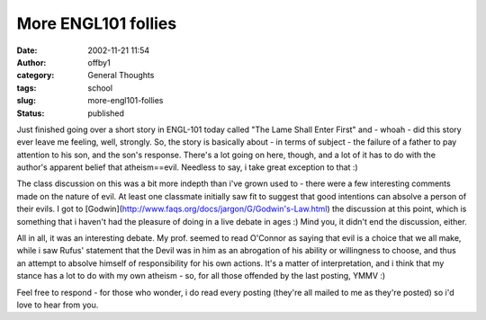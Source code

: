 More ENGL101 follies
####################
:date: 2002-11-21 11:54
:author: offby1
:category: General Thoughts
:tags: school
:slug: more-engl101-follies
:status: published

Just finished going over a short story in ENGL-101 today called "The
Lame Shall Enter First" and - whoah - did this story ever leave me
feeling, well, strongly. So, the story is basically about - in terms of
subject - the failure of a father to pay attention to his son, and the
son's response. There's a lot going on here, though, and a lot of it has
to do with the author's apparent belief that atheism==evil. Needless to
say, i take great exception to that :)

The class discussion on this was a bit more indepth than i've grown used
to - there were a few interesting comments made on the nature of evil.
At least one classmate initially saw fit to suggest that good intentions
can absolve a person of their evils. I got to
[Godwin](http://www.faqs.org/docs/jargon/G/Godwin's-Law.html) the
discussion at this point, which is something that i haven't had the
pleasure of doing in a live debate in ages :) Mind you, it didn't end
the discussion, either.

All in all, it was an interesting debate. My prof. seemed to read
O'Connor as saying that evil is a choice that we all make, while i saw
Rufus' statement that the Devil was in him as an abrogation of his
ability or willingness to choose, and thus an attempt to absolve himself
of responsibility for his own actions. It's a matter of interpretation,
and i think that my stance has a lot to do with my own atheism - so, for
all those offended by the last posting, YMMV :)

Feel free to respond - for those who wonder, i do read every posting
(they're all mailed to me as they're posted) so i'd love to hear from
you.
